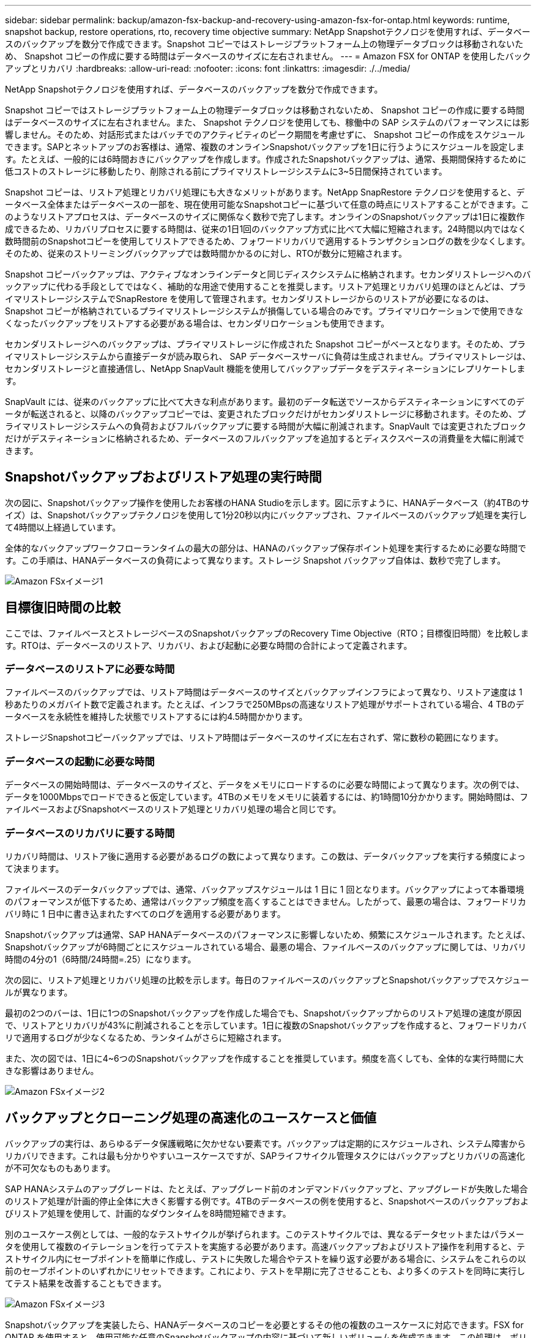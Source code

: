 ---
sidebar: sidebar 
permalink: backup/amazon-fsx-backup-and-recovery-using-amazon-fsx-for-ontap.html 
keywords: runtime, snapshot backup, restore operations, rto, recovery time objective 
summary: NetApp Snapshotテクノロジを使用すれば、データベースのバックアップを数分で作成できます。Snapshot コピーではストレージプラットフォーム上の物理データブロックは移動されないため、 Snapshot コピーの作成に要する時間はデータベースのサイズに左右されません。 
---
= Amazon FSX for ONTAP を使用したバックアップとリカバリ
:hardbreaks:
:allow-uri-read: 
:nofooter: 
:icons: font
:linkattrs: 
:imagesdir: ./../media/


[role="lead"]
NetApp Snapshotテクノロジを使用すれば、データベースのバックアップを数分で作成できます。

Snapshot コピーではストレージプラットフォーム上の物理データブロックは移動されないため、 Snapshot コピーの作成に要する時間はデータベースのサイズに左右されません。また、 Snapshot テクノロジを使用しても、稼働中の SAP システムのパフォーマンスには影響しません。そのため、対話形式またはバッチでのアクティビティのピーク期間を考慮せずに、 Snapshot コピーの作成をスケジュールできます。SAPとネットアップのお客様は、通常、複数のオンラインSnapshotバックアップを1日に行うようにスケジュールを設定します。たとえば、一般的には6時間おきにバックアップを作成します。作成されたSnapshotバックアップは、通常、長期間保持するために低コストのストレージに移動したり、削除される前にプライマリストレージシステムに3~5日間保持されています。

Snapshot コピーは、リストア処理とリカバリ処理にも大きなメリットがあります。NetApp SnapRestore テクノロジを使用すると、データベース全体またはデータベースの一部を、現在使用可能なSnapshotコピーに基づいて任意の時点にリストアすることができます。このようなリストアプロセスは、データベースのサイズに関係なく数秒で完了します。オンラインのSnapshotバックアップは1日に複数作成できるため、リカバリプロセスに要する時間は、従来の1日1回のバックアップ方式に比べて大幅に短縮されます。24時間以内ではなく数時間前のSnapshotコピーを使用してリストアできるため、フォワードリカバリで適用するトランザクションログの数を少なくします。そのため、従来のストリーミングバックアップでは数時間かかるのに対し、RTOが数分に短縮されます。

Snapshot コピーバックアップは、アクティブなオンラインデータと同じディスクシステムに格納されます。セカンダリストレージへのバックアップに代わる手段としてではなく、補助的な用途で使用することを推奨します。リストア処理とリカバリ処理のほとんどは、プライマリストレージシステムでSnapRestore を使用して管理されます。セカンダリストレージからのリストアが必要になるのは、 Snapshot コピーが格納されているプライマリストレージシステムが損傷している場合のみです。プライマリロケーションで使用できなくなったバックアップをリストアする必要がある場合は、セカンダリロケーションも使用できます。

セカンダリストレージへのバックアップは、プライマリストレージに作成された Snapshot コピーがベースとなります。そのため、プライマリストレージシステムから直接データが読み取られ、 SAP データベースサーバに負荷は生成されません。プライマリストレージは、セカンダリストレージと直接通信し、NetApp SnapVault 機能を使用してバックアップデータをデスティネーションにレプリケートします。

SnapVault には、従来のバックアップに比べて大きな利点があります。最初のデータ転送でソースからデスティネーションにすべてのデータが転送されると、以降のバックアップコピーでは、変更されたブロックだけがセカンダリストレージに移動されます。そのため、プライマリストレージシステムへの負荷およびフルバックアップに要する時間が大幅に削減されます。SnapVault では変更されたブロックだけがデスティネーションに格納されるため、データベースのフルバックアップを追加するとディスクスペースの消費量を大幅に削減できます。



== Snapshotバックアップおよびリストア処理の実行時間

次の図に、Snapshotバックアップ操作を使用したお客様のHANA Studioを示します。図に示すように、HANAデータベース（約4TBのサイズ）は、Snapshotバックアップテクノロジを使用して1分20秒以内にバックアップされ、ファイルベースのバックアップ処理を実行して4時間以上経過しています。

全体的なバックアップワークフローランタイムの最大の部分は、HANAのバックアップ保存ポイント処理を実行するために必要な時間です。この手順は、HANAデータベースの負荷によって異なります。ストレージ Snapshot バックアップ自体は、数秒で完了します。

image::amazon-fsx-image1.png[Amazon FSxイメージ1]



== 目標復旧時間の比較

ここでは、ファイルベースとストレージベースのSnapshotバックアップのRecovery Time Objective（RTO；目標復旧時間）を比較します。RTOは、データベースのリストア、リカバリ、および起動に必要な時間の合計によって定義されます。



=== データベースのリストアに必要な時間

ファイルベースのバックアップでは、リストア時間はデータベースのサイズとバックアップインフラによって異なり、リストア速度は 1 秒あたりのメガバイト数で定義されます。たとえば、インフラで250MBpsの高速なリストア処理がサポートされている場合、4 TBのデータベースを永続性を維持した状態でリストアするには約4.5時間かかります。

ストレージSnapshotコピーバックアップでは、リストア時間はデータベースのサイズに左右されず、常に数秒の範囲になります。



=== データベースの起動に必要な時間

データベースの開始時間は、データベースのサイズと、データをメモリにロードするのに必要な時間によって異なります。次の例では、データを1000Mbpsでロードできると仮定しています。4TBのメモリをメモリに装着するには、約1時間10分かかります。開始時間は、ファイルベースおよびSnapshotベースのリストア処理とリカバリ処理の場合と同じです。



=== データベースのリカバリに要する時間

リカバリ時間は、リストア後に適用する必要があるログの数によって異なります。この数は、データバックアップを実行する頻度によって決まります。

ファイルベースのデータバックアップでは、通常、バックアップスケジュールは 1 日に 1 回となります。バックアップによって本番環境のパフォーマンスが低下するため、通常はバックアップ頻度を高くすることはできません。したがって、最悪の場合は、フォワードリカバリ時に 1 日中に書き込まれたすべてのログを適用する必要があります。

Snapshotバックアップは通常、SAP HANAデータベースのパフォーマンスに影響しないため、頻繁にスケジュールされます。たとえば、Snapshotバックアップが6時間ごとにスケジュールされている場合、最悪の場合、ファイルベースのバックアップに関しては、リカバリ時間の4分の1（6時間/24時間=.25）になります。

次の図に、リストア処理とリカバリ処理の比較を示します。毎日のファイルベースのバックアップとSnapshotバックアップでスケジュールが異なります。

最初の2つのバーは、1日に1つのSnapshotバックアップを作成した場合でも、Snapshotバックアップからのリストア処理の速度が原因で、リストアとリカバリが43%に削減されることを示しています。1日に複数のSnapshotバックアップを作成すると、フォワードリカバリで適用するログが少なくなるため、ランタイムがさらに短縮されます。

また、次の図では、1日に4~6つのSnapshotバックアップを作成することを推奨しています。頻度を高くしても、全体的な実行時間に大きな影響はありません。

image::amazon-fsx-image2.png[Amazon FSxイメージ2]



== バックアップとクローニング処理の高速化のユースケースと価値

バックアップの実行は、あらゆるデータ保護戦略に欠かせない要素です。バックアップは定期的にスケジュールされ、システム障害からリカバリできます。これは最も分かりやすいユースケースですが、SAPライフサイクル管理タスクにはバックアップとリカバリの高速化が不可欠なものもあります。

SAP HANAシステムのアップグレードは、たとえば、アップグレード前のオンデマンドバックアップと、アップグレードが失敗した場合のリストア処理が計画的停止全体に大きく影響する例です。4TBのデータベースの例を使用すると、Snapshotベースのバックアップおよびリストア処理を使用して、計画的なダウンタイムを8時間短縮できます。

別のユースケース例としては、一般的なテストサイクルが挙げられます。このテストサイクルでは、異なるデータセットまたはパラメータを使用して複数のイテレーションを行ってテストを実施する必要があります。高速バックアップおよびリストア操作を利用すると、テストサイクル内にセーブポイントを簡単に作成し、テストに失敗した場合やテストを繰り返す必要がある場合に、システムをこれらの以前のセーブポイントのいずれかにリセットできます。これにより、テストを早期に完了させることも、より多くのテストを同時に実行してテスト結果を改善することもできます。

image::amazon-fsx-image3.png[Amazon FSxイメージ3]

Snapshotバックアップを実装したら、HANAデータベースのコピーを必要とするその他の複数のユースケースに対応できます。FSX for ONTAP を使用すると、使用可能な任意のSnapshotバックアップの内容に基づいて新しいボリュームを作成できます。この処理は、ボリュームのサイズに関係なく数秒で実行されます。

最も一般的なユースケースはSAPシステムの更新です。本番用システムのデータをテストシステムまたはQAシステムにコピーする必要があります。FSX for ONTAP クローニング機能を利用すると、本番用システムの任意のSnapshotコピーから、わずか数秒でテストシステム用のボリュームをプロビジョニングできます。その後、新しいボリュームをテストシステムに接続し、HANAデータベースをリカバリする必要があります。

2つ目のユースケースは、リペアシステムを作成したもので、本番システムでの論理的な破損に対処するために使用されます。この場合、本番用システムの古いSnapshotバックアップを使用して修復システムが開始されます。これは、破損が発生する前のデータと同一の、本番システムのクローンです。その後、リペアシステムを使用して問題を分析し、破損する前に必要なデータをエクスポートします。

最後のユースケースは、レプリケーションを停止することなくディザスタリカバリのフェイルオーバーテストを実行できるため、ディザスタリカバリの設定のRTOとRecovery Point Objective（RPO；目標復旧時点）に影響を及ぼすことなく、FSX for ONTAP NetApp SnapMirrorレプリケーションを使用してデータをディザスタリカバリサイトにレプリケートすると、本番用Snapshotバックアップをディザスタリカバリサイトでも使用できるようになり、ディザスタリカバリテスト用の新しいボリュームを作成できるようになります。

image::amazon-fsx-image4.png[Amazon FSxイメージ4]
